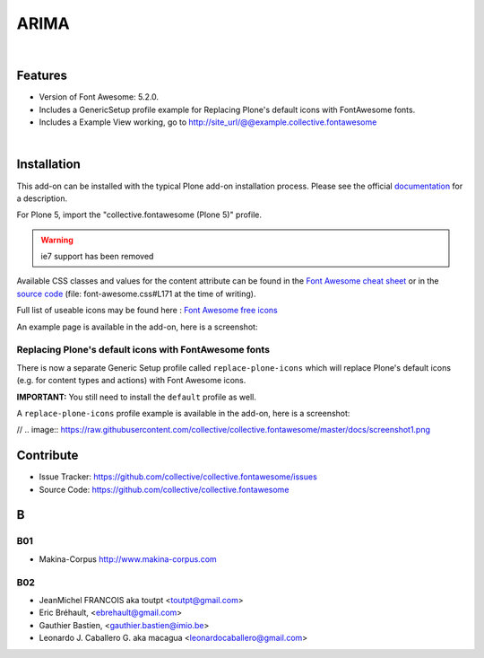 




======================
ARIMA
======================


|



Features
========

- Version of Font Awesome: 5.2.0.
- Includes a GenericSetup profile example for Replacing Plone's default icons with FontAwesome fonts.
- Includes a Example View working, go to http://site_url/@@example.collective.fontawesome



|




Installation
============

This add-on can be installed with the typical Plone add-on installation process. Please see the official
documentation_ for a description.

For Plone 5, import the "collective.fontawesome (Plone 5)" profile.

.. _documentation: https://docs.plone.org/manage/installing/installing_addons.html

.. warning:: ie7 support has been removed


Available CSS classes and values for the content attribute can be found in the `Font Awesome cheat sheet <http://fortawesome.github.io/Font-Awesome/cheatsheet/>`_ or in the `source code <https://github.com/FortAwesome/Font-Awesome/blob/master/css/font-awesome.css#L171>`_ (file: font-awesome.css#L171 at the time of writing).

Full list of useable icons may be found here : `Font Awesome free icons <https://fontawesome.com/icons?d=gallery&m=free>`_


An example page is available in the add-on, here is a screenshot:

.. image:: https://raw.githubusercontent.com/collective/collective.fontawesome/master/docs/screenshot.png




Replacing Plone's default icons with FontAwesome fonts
------------------------------------------------------

There is now a separate Generic Setup profile called ``replace-plone-icons`` which
will replace Plone's default icons (e.g. for content types and actions) with
Font Awesome icons.

**IMPORTANT:** You still need to install the ``default`` profile as well.

A ``replace-plone-icons`` profile example is available in the add-on, here is a screenshot:



// .. image:: https://raw.githubusercontent.com/collective/collective.fontawesome/master/docs/screenshot1.png

Contribute
==========

- Issue Tracker: https://github.com/collective/collective.fontawesome/issues
- Source Code: https://github.com/collective/collective.fontawesome






B
=======

B01
---------

* Makina-Corpus http://www.makina-corpus.com

B02
------

- JeanMichel FRANCOIS aka toutpt <toutpt@gmail.com>
- Eric Bréhault, <ebrehault@gmail.com>
- Gauthier Bastien, <gauthier.bastien@imio.be>
- Leonardo J. Caballero G. aka macagua <leonardocaballero@gmail.com>

